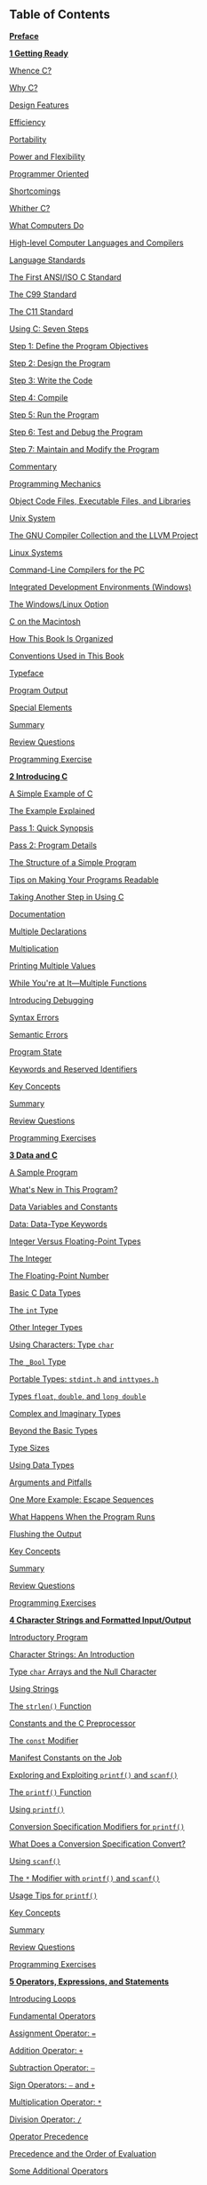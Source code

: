 ** <<page_vi>>Table of Contents
   :PROPERTIES:
   :CUSTOM_ID: bk01-toc
   :END:

*[[file:pref06.html#pref06][Preface]]*

*[[file:ch01.html#ch01][1 Getting Ready]]*

[[file:ch01.html#ch01lev1sec1][Whence C?]]

[[file:ch01.html#ch01lev1sec2][Why C?]]

[[file:ch01.html#ch01lev2sec1][Design Features]]

[[file:ch01.html#ch01lev2sec2][Efficiency]]

[[file:ch01.html#ch01lev2sec3][Portability]]

[[file:ch01.html#ch01lev2sec4][Power and Flexibility]]

[[file:ch01.html#ch01lev2sec5][Programmer Oriented]]

[[file:ch01.html#ch01lev2sec6][Shortcomings]]

[[file:ch01.html#ch01lev1sec3][Whither C?]]

[[file:ch01.html#ch01lev1sec4][What Computers Do]]

[[file:ch01.html#ch01lev1sec5][High-level Computer Languages and Compilers]]

[[file:ch01.html#ch01lev1sec6][Language Standards]]

[[file:ch01.html#ch01lev2sec7][The First ANSI/ISO C Standard]]

[[file:ch01.html#ch01lev2sec8][The C99 Standard]]

[[file:ch01.html#ch01lev2sec9][The C11 Standard]]

[[file:ch01.html#ch01lev1sec7][Using C: Seven Steps]]

[[file:ch01.html#ch01lev2sec10][Step 1: Define the Program Objectives]]

[[file:ch01.html#ch01lev2sec11][Step 2: Design the Program]]

[[file:ch01.html#ch01lev2sec12][Step 3: Write the Code]]

[[file:ch01.html#ch01lev2sec13][Step 4: Compile]]

[[file:ch01.html#ch01lev2sec14][Step 5: Run the Program]]

[[file:ch01.html#ch01lev2sec15][Step 6: Test and Debug the Program]]

[[file:ch01.html#ch01lev2sec16][Step 7: Maintain and Modify the Program]]

[[file:ch01.html#ch01lev2sec17][Commentary]]

[[file:ch01.html#ch01lev1sec8][Programming Mechanics]]

[[file:ch01.html#ch01lev2sec18][Object Code Files, Executable Files, and Libraries]]

[[file:ch01.html#ch01lev2sec19][Unix System]]

[[file:ch01.html#ch01lev2sec20][The GNU Compiler Collection and the LLVM Project]]

[[file:ch01.html#ch01lev2sec21][Linux Systems]]

[[file:ch01.html#ch01lev2sec22][Command-Line Compilers for the PC]]

[[file:ch01.html#ch01lev2sec23][Integrated Development Environments (Windows)]]

[[file:ch01.html#ch01lev2sec24][The Windows/Linux Option]]

[[file:ch01.html#ch01lev2sec25][C on the Macintosh]]

<<page_vii>>[[file:ch01.html#ch01lev1sec9][How This Book Is Organized]]

[[file:ch01.html#ch01lev1sec10][Conventions Used in This Book]]

[[file:ch01.html#ch01lev2sec26][Typeface]]

[[file:ch01.html#ch01lev2sec27][Program Output]]

[[file:ch01.html#ch01lev2sec28][Special Elements]]

[[file:ch01.html#ch01lev1sec11][Summary]]

[[file:ch01.html#ch01lev1sec12][Review Questions]]

[[file:ch01.html#ch01lev1sec13][Programming Exercise]]

*[[file:ch02.html#ch02][2 Introducing C]]*

[[file:ch02.html#ch02lev1sec1][A Simple Example of C]]

[[file:ch02.html#ch02lev1sec2][The Example Explained]]

[[file:ch02.html#ch02lev2sec1][Pass 1: Quick Synopsis]]

[[file:ch02.html#ch02lev2sec2][Pass 2: Program Details]]

[[file:ch02.html#ch02lev1sec3][The Structure of a Simple Program]]

[[file:ch02.html#ch02lev1sec4][Tips on Making Your Programs Readable]]

[[file:ch02.html#ch02lev1sec5][Taking Another Step in Using C]]

[[file:ch02.html#ch02lev2sec3][Documentation]]

[[file:ch02.html#ch02lev2sec4][Multiple Declarations]]

[[file:ch02.html#ch02lev2sec5][Multiplication]]

[[file:ch02.html#ch02lev2sec6][Printing Multiple Values]]

[[file:ch02.html#ch02lev1sec6][While You're at It---Multiple Functions]]

[[file:ch02.html#ch02lev1sec7][Introducing Debugging]]

[[file:ch02.html#ch02lev2sec7][Syntax Errors]]

[[file:ch02.html#ch02lev2sec8][Semantic Errors]]

[[file:ch02.html#ch02lev2sec9][Program State]]

[[file:ch02.html#ch02lev1sec8][Keywords and Reserved Identifiers]]

[[file:ch02.html#ch02lev1sec9][Key Concepts]]

[[file:ch02.html#ch02lev1sec10][Summary]]

[[file:ch02.html#ch02lev1sec11][Review Questions]]

[[file:ch02.html#ch02lev1sec12][Programming Exercises]]

*[[file:ch03.html#ch03][3 Data and C]]*

[[file:ch03.html#ch03lev1sec1][A Sample Program]]

[[file:ch03.html#ch03lev2sec1][What's New in This Program?]]

[[file:ch03.html#ch03lev1sec2][Data Variables and Constants]]

[[file:ch03.html#ch03lev1sec3][Data: Data-Type Keywords]]

[[file:ch03.html#ch03lev2sec2][Integer Versus Floating-Point Types]]

<<page_viii>>[[file:ch03.html#ch03lev2sec3][The Integer]]

[[file:ch03.html#ch03lev2sec4][The Floating-Point Number]]

[[file:ch03.html#ch03lev1sec4][Basic C Data Types]]

[[file:ch03.html#ch03lev2sec5][The =int= Type]]

[[file:ch03.html#ch03lev2sec6][Other Integer Types]]

[[file:ch03.html#ch03lev2sec7][Using Characters: Type =char=]]

[[file:ch03.html#ch03lev2sec8][The =_Bool= Type]]

[[file:ch03.html#ch03lev2sec9][Portable Types: =stdint.h= and =inttypes.h=]]

[[file:ch03.html#ch03lev2sec10][Types =float=, =double=, and =long double=]]

[[file:ch03.html#ch03lev2sec11][Complex and Imaginary Types]]

[[file:ch03.html#ch03lev2sec12][Beyond the Basic Types]]

[[file:ch03.html#ch03lev2sec13][Type Sizes]]

[[file:ch03.html#ch03lev1sec5][Using Data Types]]

[[file:ch03.html#ch03lev1sec6][Arguments and Pitfalls]]

[[file:ch03.html#ch03lev1sec7][One More Example: Escape Sequences]]

[[file:ch03.html#ch03lev2sec14][What Happens When the Program Runs]]

[[file:ch03.html#ch03lev2sec15][Flushing the Output]]

[[file:ch03.html#ch03lev1sec8][Key Concepts]]

[[file:ch03.html#ch03lev1sec9][Summary]]

[[file:ch03.html#ch03lev1sec10][Review Questions]]

[[file:ch03.html#ch03lev1sec11][Programming Exercises]]

*[[file:ch04.html#ch04][4 Character Strings and Formatted Input/Output]]*

[[file:ch04.html#ch04lev1sec1][Introductory Program]]

[[file:ch04.html#ch04lev1sec2][Character Strings: An Introduction]]

[[file:ch04.html#ch04lev2sec1][Type =char= Arrays and the Null Character]]

[[file:ch04.html#ch04lev2sec2][Using Strings]]

[[file:ch04.html#ch04lev2sec3][The =strlen()= Function]]

[[file:ch04.html#ch04lev1sec3][Constants and the C Preprocessor]]

[[file:ch04.html#ch04lev2sec4][The =const= Modifier]]

[[file:ch04.html#ch04lev2sec5][Manifest Constants on the Job]]

[[file:ch04.html#ch04lev1sec4][Exploring and Exploiting =printf()= and =scanf()=]]

[[file:ch04.html#ch04lev2sec6][The =printf()= Function]]

[[file:ch04.html#ch04lev2sec7][Using =printf()=]]

[[file:ch04.html#ch04lev2sec8][Conversion Specification Modifiers for =printf()=]]

[[file:ch04.html#ch04lev2sec9][What Does a Conversion Specification Convert?]]

[[file:ch04.html#ch04lev2sec10][Using =scanf()=]]

<<page_ix>>[[file:ch04.html#ch04lev2sec11][The =*= Modifier with =printf()= and =scanf()=]]

[[file:ch04.html#ch04lev2sec12][Usage Tips for =printf()=]]

[[file:ch04.html#ch04lev1sec5][Key Concepts]]

[[file:ch04.html#ch04lev1sec6][Summary]]

[[file:ch04.html#ch04lev1sec7][Review Questions]]

[[file:ch04.html#ch04lev1sec8][Programming Exercises]]

*[[file:ch05.html#ch05][5 Operators, Expressions, and Statements]]*

[[file:ch05.html#ch05lev1sec1][Introducing Loops]]

[[file:ch05.html#ch05lev1sec2][Fundamental Operators]]

[[file:ch05.html#ch05lev2sec1][Assignment Operator: ===]]

[[file:ch05.html#ch05lev2sec2][Addition Operator: =+=]]

[[file:ch05.html#ch05lev2sec3][Subtraction Operator: =–=]]

[[file:ch05.html#ch05lev2sec4][Sign Operators: =–= and =+=]]

[[file:ch05.html#ch05lev2sec5][Multiplication Operator: =*=]]

[[file:ch05.html#ch05lev2sec6][Division Operator: =/=]]

[[file:ch05.html#ch05lev2sec7][Operator Precedence]]

[[file:ch05.html#ch05lev2sec8][Precedence and the Order of Evaluation]]

[[file:ch05.html#ch05lev1sec3][Some Additional Operators]]

[[file:ch05.html#ch05lev2sec9][The =sizeof= Operator and the =size_t= Type]]

[[file:ch05.html#ch05lev2sec10][Modulus Operator: =%=]]

[[file:ch05.html#ch05lev2sec11][Increment and Decrement Operators: =++= and =--=]]

[[file:ch05.html#ch05lev2sec12][Decrementing: =--=]]

[[file:ch05.html#ch05lev2sec13][Precedence]]

[[file:ch05.html#ch05lev2sec14][Don't Be Too Clever]]

[[file:ch05.html#ch05lev1sec4][Expressions and Statements]]

[[file:ch05.html#ch05lev2sec15][Expressions]]

[[file:ch05.html#ch05lev2sec16][Statements]]

[[file:ch05.html#ch05lev2sec17][Compound Statements (Blocks)]]

[[file:ch05.html#ch05lev1sec5][Type Conversions]]

[[file:ch05.html#ch05lev2sec18][The Cast Operator]]

[[file:ch05.html#ch05lev1sec6][Function with Arguments]]

[[file:ch05.html#ch05lev1sec7][A Sample Program]]

[[file:ch05.html#ch05lev1sec8][Key Concepts]]

[[file:ch05.html#ch05lev1sec9][Summary]]

[[file:ch05.html#ch05lev1sec10][Review Questions]]

[[file:ch05.html#ch05lev1sec11][Programming Exercises]]

<<page_x>>*[[file:ch06.html#ch06][6 C Control Statements: Looping]]*

[[file:ch06.html#ch06lev1sec1][Revisiting the =while= Loop]]

[[file:ch06.html#ch06lev2sec1][Program Comments]]

[[file:ch06.html#ch06lev2sec2][C-Style Reading Loop]]

[[file:ch06.html#ch06lev1sec2][The =while= Statement]]

[[file:ch06.html#ch06lev2sec3][Terminating a =while= Loop]]

[[file:ch06.html#ch06lev2sec4][When a Loop Terminates]]

[[file:ch06.html#ch06lev2sec5][=while=: An Entry-Condition Loop]]

[[file:ch06.html#ch06lev2sec6][Syntax Points]]

[[file:ch06.html#ch06lev1sec3][Which Is Bigger: Using Relational Operators and Expressions]]

[[file:ch06.html#ch06lev2sec7][What Is Truth?]]

[[file:ch06.html#ch06lev2sec8][What Else Is True?]]

[[file:ch06.html#ch06lev2sec9][Troubles with Truth]]

[[file:ch06.html#ch06lev2sec10][The New =_Bool= Type]]

[[file:ch06.html#ch06lev2sec11][Precedence of Relational Operators]]

[[file:ch06.html#ch06lev1sec4][Indefinite Loops and Counting Loops]]

[[file:ch06.html#ch06lev1sec5][The =for= Loop]]

[[file:ch06.html#ch06lev2sec12][Using =for= for Flexibility]]

[[file:ch06.html#ch06lev1sec6][More Assignment Operators: =+==, =-==, =*==, =/==, =%==]]

[[file:ch06.html#ch06lev1sec7][The Comma Operator]]

[[file:ch06.html#ch06lev2sec13][Zeno Meets the =for= Loop]]

[[file:ch06.html#ch06lev1sec8][An Exit-Condition Loop: =do while=]]

[[file:ch06.html#ch06lev1sec9][Which Loop?]]

[[file:ch06.html#ch06lev1sec10][Nested Loops]]

[[file:ch06.html#ch06lev2sec14][Program Discussion]]

[[file:ch06.html#ch06lev2sec15][A Nested Variation]]

[[file:ch06.html#ch06lev1sec11][Introducing Arrays]]

[[file:ch06.html#ch06lev2sec16][Using a =for= Loop with an Array]]

[[file:ch06.html#ch06lev1sec12][A Loop Example Using a Function Return Value]]

[[file:ch06.html#ch06lev2sec17][Program Discussion]]

[[file:ch06.html#ch06lev2sec18][Using Functions with Return Values]]

[[file:ch06.html#ch06lev1sec13][Key Concepts]]

[[file:ch06.html#ch06lev1sec14][Summary]]

[[file:ch06.html#ch06lev1sec15][Review Questions]]

[[file:ch06.html#ch06lev1sec16][Programming Exercises]]

<<page_xi>>*[[file:ch07.html#ch07][7 C Control Statements: Branching and Jumps]]*

[[file:ch07.html#ch07lev1sec1][The =if= Statement]]

[[file:ch07.html#ch07lev1sec2][Adding =else= to the =if= Statement]]

[[file:ch07.html#ch07lev2sec1][Another Example: Introducing =getchar()= and =putchar()=]]

[[file:ch07.html#ch07lev2sec2][The =ctype.h= Family of Character Functions]]

[[file:ch07.html#ch07lev2sec3][Multiple Choice =else if=]]

[[file:ch07.html#ch07lev2sec4][Pairing =else= with =if=]]

[[file:ch07.html#ch07lev2sec5][More Nested =ifs=]]

[[file:ch07.html#ch07lev1sec3][Let's Get Logical]]

[[file:ch07.html#ch07lev2sec6][Alternate Spellings: The =iso646.h= Header File]]

[[file:ch07.html#ch07lev2sec7][Precedence]]

[[file:ch07.html#ch07lev2sec8][Order of Evaluation]]

[[file:ch07.html#ch07lev2sec9][Ranges]]

[[file:ch07.html#ch07lev1sec4][A Word-Count Program]]

[[file:ch07.html#ch07lev1sec5][The Conditional Operator: =?:=]]

[[file:ch07.html#ch07lev1sec6][Loop Aids: =continue= and =break=]]

[[file:ch07.html#ch07lev2sec10][The =continue= Statement]]

[[file:ch07.html#ch07lev2sec11][The =break= Statement]]

[[file:ch07.html#ch07lev1sec7][Multiple Choice: =switch= and =break=]]

[[file:ch07.html#ch07lev2sec12][Using the =switch= Statement]]

[[file:ch07.html#ch07lev2sec13][Reading Only the First Character of a Line]]

[[file:ch07.html#ch07lev2sec14][Multiple Labels]]

[[file:ch07.html#ch07lev2sec15][=switch= and =if else=]]

[[file:ch07.html#ch07lev1sec8][The =goto= Statement]]

[[file:ch07.html#ch07lev2sec16][Avoiding =goto=]]

[[file:ch07.html#ch07lev1sec9][Key Concepts]]

[[file:ch07.html#ch07lev1sec10][Summary]]

[[file:ch07.html#ch07lev1sec11][Review Questions]]

[[file:ch07.html#ch07lev1sec12][Programming Exercises]]

*[[file:ch08.html#ch08][8 Character Input/Output and Input Validation]]*

[[file:ch08.html#ch08lev1sec1][Single-Character I/O: =getchar()= and =putchar()=]]

[[file:ch08.html#ch08lev1sec2][Buffers]]

[[file:ch08.html#ch08lev1sec3][Terminating Keyboard Input]]

[[file:ch08.html#ch08lev2sec1][Files, Streams, and Keyboard Input]]

[[file:ch08.html#ch08lev2sec2][The End of File]]

[[file:ch08.html#ch08lev1sec4][Redirection and Files]]

<<page_xii>>[[file:ch08.html#ch08lev2sec3][Unix, Linux, and Windows Command Prompt Redirection]]

[[file:ch08.html#ch08lev1sec5][Creating a Friendlier User Interface]]

[[file:ch08.html#ch08lev2sec4][Working with Buffered Input]]

[[file:ch08.html#ch08lev2sec5][Mixing Numeric and Character Input]]

[[file:ch08.html#ch08lev1sec6][Input Validation]]

[[file:ch08.html#ch08lev2sec6][Analyzing the Program]]

[[file:ch08.html#ch08lev2sec7][The Input Stream and Numbers]]

[[file:ch08.html#ch08lev1sec7][Menu Browsing]]

[[file:ch08.html#ch08lev2sec8][Tasks]]

[[file:ch08.html#ch08lev2sec9][Toward a Smoother Execution]]

[[file:ch08.html#ch08lev2sec10][Mixing Character and Numeric Input]]

[[file:ch08.html#ch08lev1sec8][Key Concepts]]

[[file:ch08.html#ch08lev1sec9][Summary]]

[[file:ch08.html#ch08lev1sec10][Review Questions]]

[[file:ch08.html#ch08lev1sec11][Programming Exercises]]

*[[file:ch09.html#ch09][9 Functions]]*

[[file:ch09.html#ch09lev1sec1][Reviewing Functions]]

[[file:ch09.html#ch09lev2sec1][Creating and Using a Simple Function]]

[[file:ch09.html#ch09lev2sec2][Analyzing the Program]]

[[file:ch09.html#ch09lev2sec3][Function Arguments]]

[[file:ch09.html#ch09lev2sec4][Defining a Function with an Argument: Formal Parameters]]

[[file:ch09.html#ch09lev2sec5][Prototyping a Function with Arguments]]

[[file:ch09.html#ch09lev2sec6][Calling a Function with an Argument: Actual Arguments]]

[[file:ch09.html#ch09lev2sec7][The Black-Box Viewpoint]]

[[file:ch09.html#ch09lev2sec8][Returning a Value from a Function with =return=]]

[[file:ch09.html#ch09lev2sec9][Function Types]]

[[file:ch09.html#ch09lev1sec2][ANSI C Function Prototyping]]

[[file:ch09.html#ch09lev2sec10][The Problem]]

[[file:ch09.html#ch09lev2sec11][The ANSI C Solution]]

[[file:ch09.html#ch09lev2sec12][No Arguments and Unspecified Arguments]]

[[file:ch09.html#ch09lev2sec13][Hooray for Prototypes]]

[[file:ch09.html#ch09lev1sec3][Recursion]]

[[file:ch09.html#ch09lev2sec14][Recursion Revealed]]

[[file:ch09.html#ch09lev2sec15][Recursion Fundamentals]]

[[file:ch09.html#ch09lev2sec16][Tail Recursion]]

[[file:ch09.html#ch09lev2sec17][Recursion and Reversal]]

<<page_xiii>>[[file:ch09.html#ch09lev2sec18][Recursion Pros and Cons]]

[[file:ch09.html#ch09lev1sec4][Compiling Programs with Two or More Source Code Files]]

[[file:ch09.html#ch09lev2sec19][Unix]]

[[file:ch09.html#ch09lev2sec20][Linux]]

[[file:ch09.html#ch09lev2sec21][DOS Command-Line Compilers]]

[[file:ch09.html#ch09lev2sec22][Windows and Apple IDE Compilers]]

[[file:ch09.html#ch09lev2sec23][Using Header Files]]

[[file:ch09.html#ch09lev1sec5][Finding Addresses: The =&= Operator]]

[[file:ch09.html#ch09lev1sec6][Altering Variables in the Calling Function]]

[[file:ch09.html#ch09lev1sec7][Pointers: A First Look]]

[[file:ch09.html#ch09lev2sec24][The Indirection Operator: =*=]]

[[file:ch09.html#ch09lev2sec25][Declaring Pointers]]

[[file:ch09.html#ch09lev2sec26][Using Pointers to Communicate Between Functions]]

[[file:ch09.html#ch09lev1sec8][Key Concepts]]

[[file:ch09.html#ch09lev1sec9][Summary]]

[[file:ch09.html#ch09lev1sec10][Review Questions]]

[[file:ch09.html#ch09lev1sec11][Programming Exercises]]

*[[file:ch10.html#ch10][10 Arrays and Pointers]]*

[[file:ch10.html#ch10lev1sec1][Arrays]]

[[file:ch10.html#ch10lev2sec1][Initialization]]

[[file:ch10.html#ch10lev2sec2][Designated Initializers (C99)]]

[[file:ch10.html#ch10lev2sec3][Assigning Array Values]]

[[file:ch10.html#ch10lev2sec4][Array Bounds]]

[[file:ch10.html#ch10lev2sec5][Specifying an Array Size]]

[[file:ch10.html#ch10lev1sec2][Multidimensional Arrays]]

[[file:ch10.html#ch10lev2sec6][Initializing a Two-Dimensional Array]]

[[file:ch10.html#ch10lev2sec7][More Dimensions]]

[[file:ch10.html#ch10lev1sec3][Pointers and Arrays]]

[[file:ch10.html#ch10lev1sec4][Functions, Arrays, and Pointers]]

[[file:ch10.html#ch10lev2sec8][Using Pointer Parameters]]

[[file:ch10.html#ch10lev2sec9][Comment: Pointers and Arrays]]

[[file:ch10.html#ch10lev1sec5][Pointer Operations]]

[[file:ch10.html#ch10lev1sec6][Protecting Array Contents]]

[[file:ch10.html#ch10lev2sec10][Using =const= with Formal Parameters]]

[[file:ch10.html#ch10lev2sec11][More About =const=]]

<<page_xiv>>[[file:ch10.html#ch10lev1sec7][Pointers and Multidimensional Arrays]]

[[file:ch10.html#ch10lev2sec12][Pointers to Multidimensional Arrays]]

[[file:ch10.html#ch10lev2sec13][Pointer Compatibility]]

[[file:ch10.html#ch10lev2sec14][Functions and Multidimensional Arrays]]

[[file:ch10.html#ch10lev1sec8][Variable-Length Arrays (VLAs)]]

[[file:ch10.html#ch10lev1sec9][Compound Literals]]

[[file:ch10.html#ch10lev1sec10][Key Concepts]]

[[file:ch10.html#ch10lev1sec11][Summary]]

[[file:ch10.html#ch10lev1sec12][Review Questions]]

[[file:ch10.html#ch10lev1sec13][Programming Exercises]]

*[[file:ch11.html#ch11][11 Character Strings and String Functions]]*

[[file:ch11.html#ch11lev1sec1][Representing Strings and String I/O]]

[[file:ch11.html#ch11lev2sec1][Defining Strings Within a Program]]

[[file:ch11.html#ch11lev2sec2][Pointers and Strings]]

[[file:ch11.html#ch11lev1sec2][String Input]]

[[file:ch11.html#ch11lev2sec3][Creating Space]]

[[file:ch11.html#ch11lev2sec4][The Unfortunate =gets()= Function]]

[[file:ch11.html#ch11lev2sec5][The Alternatives to =gets()=]]

[[file:ch11.html#ch11lev2sec6][The =scanf()= Function]]

[[file:ch11.html#ch11lev1sec3][String Output]]

[[file:ch11.html#ch11lev2sec7][The =puts()= Function]]

[[file:ch11.html#ch11lev2sec8][The =fputs()= Function]]

[[file:ch11.html#ch11lev2sec9][The =printf()= Function]]

[[file:ch11.html#ch11lev1sec4][The Do-It-Yourself Option]]

[[file:ch11.html#ch11lev1sec5][String Functions]]

[[file:ch11.html#ch11lev2sec10][The =strlen()= Function]]

[[file:ch11.html#ch11lev2sec11][The =strcat()= Function]]

[[file:ch11.html#ch11lev2sec12][The =strncat()= Function]]

[[file:ch11.html#ch11lev2sec13][The =strcmp()= Function]]

[[file:ch11.html#ch11lev2sec14][The =strcpy()= and =strncpy()= Functions]]

[[file:ch11.html#ch11lev2sec15][The =sprintf()= Function]]

[[file:ch11.html#ch11lev2sec16][Other String Functions]]

[[file:ch11.html#ch11lev1sec6][A String Example: Sorting Strings]]

[[file:ch11.html#ch11lev2sec17][Sorting Pointers Instead of Strings]]

[[file:ch11.html#ch11lev2sec18][The Selection Sort Algorithm]]

<<page_xv>>[[file:ch11.html#ch11lev1sec7][The =ctype.h= Character Functions and Strings]]

[[file:ch11.html#ch11lev1sec8][Command-Line Arguments]]

[[file:ch11.html#ch11lev2sec19][Command-Line Arguments in Integrated Environments]]

[[file:ch11.html#ch11lev2sec20][Command-Line Arguments with the Macintosh]]

[[file:ch11.html#ch11lev1sec9][String-to-Number Conversions]]

[[file:ch11.html#ch11lev1sec10][Key Concepts]]

[[file:ch11.html#ch11lev1sec11][Summary]]

[[file:ch11.html#ch11lev1sec12][Review Questions]]

[[file:ch11.html#ch11lev1sec13][Programming Exercises]]

*[[file:ch12.html#ch12][12 Storage Classes, Linkage, and Memory Management]]*

[[file:ch12.html#ch12lev1sec1][Storage Classes]]

[[file:ch12.html#ch12lev2sec1][Scope]]

[[file:ch12.html#ch12lev2sec2][Linkage]]

[[file:ch12.html#ch12lev2sec3][Storage Duration]]

[[file:ch12.html#ch12lev2sec4][Automatic Variables]]

[[file:ch12.html#ch12lev2sec5][Register Variables]]

[[file:ch12.html#ch12lev2sec6][Static Variables with Block Scope]]

[[file:ch12.html#ch12lev2sec7][Static Variables with External Linkage]]

[[file:ch12.html#ch12lev2sec8][Static Variables with Internal Linkage]]

[[file:ch12.html#ch12lev2sec9][Multiple Files]]

[[file:ch12.html#ch12lev2sec10][Storage-Class Specifier Roundup]]

[[file:ch12.html#ch12lev2sec11][Storage Classes and Functions]]

[[file:ch12.html#ch12lev2sec12][Which Storage Class?]]

[[file:ch12.html#ch12lev1sec2][A Random-Number Function and a Static Variable]]

[[file:ch12.html#ch12lev1sec3][Roll 'Em]]

[[file:ch12.html#ch12lev1sec4][Allocated Memory: =malloc()= and =free()=]]

[[file:ch12.html#ch12lev2sec13][The Importance of =free()=]]

[[file:ch12.html#ch12lev2sec14][The =calloc()= Function]]

[[file:ch12.html#ch12lev2sec15][Dynamic Memory Allocation and Variable-Length Arrays]]

[[file:ch12.html#ch12lev2sec16][Storage Classes and Dynamic Memory Allocation]]

[[file:ch12.html#ch12lev1sec5][ANSI C Type Qualifiers]]

[[file:ch12.html#ch12lev2sec17][The =const= Type Qualifier]]

[[file:ch12.html#ch12lev2sec18][The =volatile= Type Qualifier]]

[[file:ch12.html#ch12lev2sec19][The =restrict= Type Qualifier]]

[[file:ch12.html#ch12lev2sec20][The =_Atomic= Type Qualifier (C11)]]

[[file:ch12.html#ch12lev2sec21][New Places for Old Keywords]]

<<page_xvi>>[[file:ch12.html#ch12lev1sec6][Key Concepts]]

[[file:ch12.html#ch12lev1sec7][Summary]]

[[file:ch12.html#ch12lev1sec8][Review Questions]]

[[file:ch12.html#ch12lev1sec9][Programming Exercises]]

*[[file:ch13.html#ch13][13 File Input/Output]]*

[[file:ch13.html#ch13lev1sec1][Communicating with Files]]

[[file:ch13.html#ch13lev2sec1][What Is a File?]]

[[file:ch13.html#ch13lev2sec2][The Text Mode and the Binary Mode]]

[[file:ch13.html#ch13lev2sec3][Levels of I/O]]

[[file:ch13.html#ch13lev2sec4][Standard Files]]

[[file:ch13.html#ch13lev1sec2][Standard I/O]]

[[file:ch13.html#ch13lev2sec5][Checking for Command-Line Arguments]]

[[file:ch13.html#ch13lev2sec6][The =fopen()= Function]]

[[file:ch13.html#ch13lev2sec7][The =getc()= and =putc()= Functions]]

[[file:ch13.html#ch13lev2sec8][End-of-File]]

[[file:ch13.html#ch13lev2sec9][The =fclose()= Function]]

[[file:ch13.html#ch13lev2sec10][Pointers to the Standard Files]]

[[file:ch13.html#ch13lev1sec3][A Simple-Minded File-Condensing Program]]

[[file:ch13.html#ch13lev1sec4][File I/O: =fprintf()=, =fscanf()=, =fgets()=, and =fputs()=]]

[[file:ch13.html#ch13lev2sec11][The =fprintf()= and =fscanf()= Functions]]

[[file:ch13.html#ch13lev2sec12][The =fgets()= and =fputs()= Functions]]

[[file:ch13.html#ch13lev1sec5][Adventures in Random Access: =fseek()= and =ftell()=]]

[[file:ch13.html#ch13lev2sec13][How =fseek()= and =ftell()= Work]]

[[file:ch13.html#ch13lev2sec14][Binary Versus Text Mode]]

[[file:ch13.html#ch13lev2sec15][Portability]]

[[file:ch13.html#ch13lev2sec16][The =fgetpos()= and =fsetpos()= Functions]]

[[file:ch13.html#ch13lev1sec6][Behind the Scenes with Standard I/O]]

[[file:ch13.html#ch13lev1sec7][Other Standard I/O Functions]]

[[file:ch13.html#ch13lev2sec17][The =int ungetc(int c, FILE *fp)= Function]]

[[file:ch13.html#ch13lev2sec18][The =int fflush()= Function]]

[[file:ch13.html#ch13lev2sec19][The =int setvbuf()= Function]]

[[file:ch13.html#ch13lev2sec20][Binary I/O: =fread()= and =fwrite()=]]

[[file:ch13.html#ch13lev2sec21][The =size_t fwrite()= Function]]

[[file:ch13.html#ch13lev2sec22][The =size_t fread()= Function]]

[[file:ch13.html#ch13lev2sec23][The =int feof(FILE *fp)= and =int ferror(FILE *fp)= Functions]]

[[file:ch13.html#ch13lev2sec24][An =fread()= and =fwrite()= Example]]

<<page_xvii>>[[file:ch13.html#ch13lev2sec25][Random Access with Binary I/O]]

[[file:ch13.html#ch13lev1sec8][Key Concepts]]

[[file:ch13.html#ch13lev1sec9][Summary]]

[[file:ch13.html#ch13lev1sec10][Review Questions]]

[[file:ch13.html#ch13lev1sec11][Programming Exercises]]

*[[file:ch14.html#ch14][14 Structures and Other Data Forms]]*

[[file:ch14.html#ch14lev1sec1][Sample Problem: Creating an Inventory of Books]]

[[file:ch14.html#ch14lev1sec2][Setting Up the Structure Declaration]]

[[file:ch14.html#ch14lev1sec3][Defining a Structure Variable]]

[[file:ch14.html#ch14lev2sec1][Initializing a Structure]]

[[file:ch14.html#ch14lev2sec2][Gaining Access to Structure Members]]

[[file:ch14.html#ch14lev2sec3][Initializers for Structures]]

[[file:ch14.html#ch14lev1sec4][Arrays of Structures]]

[[file:ch14.html#ch14lev2sec4][Declaring an Array of Structures]]

[[file:ch14.html#ch14lev2sec5][Identifying Members of an Array of Structures]]

[[file:ch14.html#ch14lev2sec6][Program Discussion]]

[[file:ch14.html#ch14lev1sec5][Nested Structures]]

[[file:ch14.html#ch14lev1sec6][Pointers to Structures]]

[[file:ch14.html#ch14lev2sec7][Declaring and Initializing a Structure Pointer]]

[[file:ch14.html#ch14lev2sec8][Member Access by Pointer]]

[[file:ch14.html#ch14lev1sec7][Telling Functions About Structures]]

[[file:ch14.html#ch14lev2sec9][Passing Structure Members]]

[[file:ch14.html#ch14lev2sec10][Using the Structure Address]]

[[file:ch14.html#ch14lev2sec11][Passing a Structure as an Argument]]

[[file:ch14.html#ch14lev2sec12][More on Structure Features]]

[[file:ch14.html#ch14lev2sec13][Structures or Pointer to Structures?]]

[[file:ch14.html#ch14lev2sec14][Character Arrays or Character Pointers in a Structure]]

[[file:ch14.html#ch14lev2sec15][Structure, Pointers, and =malloc()=]]

[[file:ch14.html#ch14lev2sec16][Compound Literals and Structures (C99)]]

[[file:ch14.html#ch14lev2sec17][Flexible Array Members (C99)]]

[[file:ch14.html#ch14lev2sec18][Anonymous Structures (C11)]]

[[file:ch14.html#ch14lev2sec19][Functions Using an Array of Structures]]

[[file:ch14.html#ch14lev1sec8][Saving the Structure Contents in a File]]

[[file:ch14.html#ch14lev2sec20][A Structure-Saving Example]]

[[file:ch14.html#ch14lev2sec21][Program Points]]

[[file:ch14.html#ch14lev1sec9][Structures: What Next?]]

<<page_xviii>>[[file:ch14.html#ch14lev1sec10][Unions: A Quick Look]]

[[file:ch14.html#ch14lev2sec22][Using Unions]]

[[file:ch14.html#ch14lev2sec23][Anonymous Unions (C11)]]

[[file:ch14.html#ch14lev1sec11][Enumerated Types]]

[[file:ch14.html#ch14lev2sec24][=enum= Constants]]

[[file:ch14.html#ch14lev2sec25][Default Values]]

[[file:ch14.html#ch14lev2sec26][Assigned Values]]

[[file:ch14.html#ch14lev2sec27][=enum= Usage]]

[[file:ch14.html#ch14lev2sec28][Shared Namespaces]]

[[file:ch14.html#ch14lev1sec12][=typedef=: A Quick Look]]

[[file:ch14.html#ch14lev1sec13][Fancy Declarations]]

[[file:ch14.html#ch14lev1sec14][Functions and Pointers]]

[[file:ch14.html#ch14lev1sec15][Key Concepts]]

[[file:ch14.html#ch14lev1sec16][Summary]]

[[file:ch14.html#ch14lev1sec17][Review Questions]]

[[file:ch14.html#ch14lev1sec18][Programming Exercises]]

*[[file:ch15.html#ch15][15 Bit Fiddling]]*

[[file:ch15.html#ch15lev1sec1][Binary Numbers, Bits, and Bytes]]

[[file:ch15.html#ch15lev2sec1][Binary Integers]]

[[file:ch15.html#ch15lev2sec2][Signed Integers]]

[[file:ch15.html#ch15lev2sec3][Binary Floating Point]]

[[file:ch15.html#ch15lev1sec2][Other Number Bases]]

[[file:ch15.html#ch15lev2sec4][Octal]]

[[file:ch15.html#ch15lev2sec5][Hexadecimal]]

[[file:ch15.html#ch15lev1sec3][C's Bitwise Operators]]

[[file:ch15.html#ch15lev2sec6][Bitwise Logical Operators]]

[[file:ch15.html#ch15lev2sec7][Usage: Masks]]

[[file:ch15.html#ch15lev2sec8][Usage: Turning Bits On (Setting Bits)]]

[[file:ch15.html#ch15lev2sec9][Usage: Turning Bits Off (Clearing Bits)]]

[[file:ch15.html#ch15lev2sec10][Usage: Toggling Bits]]

[[file:ch15.html#ch15lev2sec11][Usage: Checking the Value of a Bit]]

[[file:ch15.html#ch15lev2sec12][Bitwise Shift Operators]]

[[file:ch15.html#ch15lev2sec13][Programming Example]]

[[file:ch15.html#ch15lev2sec14][Another Example]]

[[file:ch15.html#ch15lev1sec4][Bit Fields]]

[[file:ch15.html#ch15lev2sec15][Bit-Field Example]]

<<page_xix>>[[file:ch15.html#ch15lev2sec16][Bit Fields and Bitwise Operators]]

[[file:ch15.html#ch15lev1sec5][Alignment Features (C11)]]

[[file:ch15.html#ch15lev1sec6][Key Concepts]]

[[file:ch15.html#ch15lev1sec7][Summary]]

[[file:ch15.html#ch15lev1sec8][Review Questions]]

[[file:ch15.html#ch15lev1sec9][Programming Exercises]]

*[[file:ch16.html#ch16][16 The C Preprocessor and the C Library]]*

[[file:ch16.html#ch16lev1sec1][First Steps in Translating a Program]]

[[file:ch16.html#ch16lev1sec2][Manifest Constants: =#define=]]

[[file:ch16.html#ch16lev2sec1][Tokens]]

[[file:ch16.html#ch16lev2sec2][Redefining Constants]]

[[file:ch16.html#ch16lev1sec3][Using Arguments with =#define=]]

[[file:ch16.html#ch16lev2sec3][Creating Strings from Macro Arguments: The =#= Operator]]

[[file:ch16.html#ch16lev2sec4][Preprocessor Glue: The =##= Operator]]

[[file:ch16.html#ch16lev2sec5][Variadic Macros: =...= and =__VA_ARGS__=]]

[[file:ch16.html#ch16lev1sec4][Macro or Function?]]

[[file:ch16.html#ch16lev1sec5][File Inclusion: =#include=]]

[[file:ch16.html#ch16lev2sec6][Header Files: An Example]]

[[file:ch16.html#ch16lev2sec7][Uses for Header Files]]

[[file:ch16.html#ch16lev1sec6][Other Directives]]

[[file:ch16.html#ch16lev2sec8][The =#undef= Directive]]

[[file:ch16.html#ch16lev2sec9][Being Defined---The C Preprocessor Perspective]]

[[file:ch16.html#ch16lev2sec10][Conditional Compilation]]

[[file:ch16.html#ch16lev2sec11][Predefined Macros]]

[[file:ch16.html#ch16lev2sec12][=#line= and =#error=]]

[[file:ch16.html#ch16lev2sec13][=#pragma=]]

[[file:ch16.html#ch16lev2sec14][Generic Selection (C11)]]

[[file:ch16.html#ch16lev1sec7][Inline Functions (C99)]]

[[file:ch16.html#ch16lev1sec8][=_Noreturn= Functions (C11)]]

[[file:ch16.html#ch16lev1sec9][The C Library]]

[[file:ch16.html#ch16lev2sec15][Gaining Access to the C Library]]

[[file:ch16.html#ch16lev2sec16][Using the Library Descriptions]]

[[file:ch16.html#ch16lev1sec10][The Math Library]]

[[file:ch16.html#ch16lev2sec17][A Little Trigonometry]]

[[file:ch16.html#ch16lev2sec18][Type Variants]]

[[file:ch16.html#ch16lev2sec19][The =tgmath.h= Library (C99)]]

<<page_xx>>[[file:ch16.html#ch16lev1sec11][The General Utilities Library]]

[[file:ch16.html#ch16lev2sec20][The =exit()= and =atexit()= Functions]]

[[file:ch16.html#ch16lev2sec21][The =qsort()= Function]]

[[file:ch16.html#ch16lev1sec12][The Assert Library]]

[[file:ch16.html#ch16lev2sec22][Using =assert=]]

[[file:ch16.html#ch16lev2sec23][=_Static_assert= (C11)]]

[[file:ch16.html#ch16lev1sec13][=memcpy()= and =memmove()= from the =string.h= Library]]

[[file:ch16.html#ch16lev1sec14][Variable Arguments: =stdarg.h=]]

[[file:ch16.html#ch16lev1sec15][Key Concepts]]

[[file:ch16.html#ch16lev1sec16][Summary]]

[[file:ch16.html#ch16lev1sec17][Review Questions]]

[[file:ch16.html#ch16lev1sec18][Programming Exercises]]

*[[file:ch17.html#ch17][17 Advanced Data Representation]]*

[[file:ch17.html#ch17lev1sec1][Exploring Data Representation]]

[[file:ch17.html#ch17lev1sec2][Beyond the Array to the Linked List]]

[[file:ch17.html#ch17lev2sec1][Using a Linked List]]

[[file:ch17.html#ch17lev2sec2][Afterthoughts]]

[[file:ch17.html#ch17lev1sec3][Abstract Data Types (ADTs)]]

[[file:ch17.html#ch17lev2sec3][Getting Abstract]]

[[file:ch17.html#ch17lev2sec4][Building an Interface]]

[[file:ch17.html#ch17lev2sec5][Using the Interface]]

[[file:ch17.html#ch17lev2sec6][Implementing the Interface]]

[[file:ch17.html#ch17lev1sec4][Getting Queued with an ADT]]

[[file:ch17.html#ch17lev2sec7][Defining the Queue Abstract Data Type]]

[[file:ch17.html#ch17lev2sec8][Defining an Interface]]

[[file:ch17.html#ch17lev2sec9][Implementing the Interface Data Representation]]

[[file:ch17.html#ch17lev2sec10][Testing the Queue]]

[[file:ch17.html#ch17lev1sec5][Simulating with a Queue]]

[[file:ch17.html#ch17lev1sec6][The Linked List Versus the Array]]

[[file:ch17.html#ch17lev1sec7][Binary Search Trees]]

[[file:ch17.html#ch17lev2sec11][A Binary Tree ADT]]

[[file:ch17.html#ch17lev2sec12][The Binary Search Tree Interface]]

[[file:ch17.html#ch17lev2sec13][The Binary Tree Implementation]]

[[file:ch17.html#ch17lev2sec14][Trying the Tree]]

[[file:ch17.html#ch17lev2sec15][Tree Thoughts]]

<<page_xxi>>[[file:ch17.html#ch17lev1sec8][Other Directions]]

[[file:ch17.html#ch17lev1sec9][Key Concepts]]

[[file:ch17.html#ch17lev1sec10][Summary]]

[[file:ch17.html#ch17lev1sec11][Review Questions]]

[[file:ch17.html#ch17lev1sec12][Programming Exercises]]

*[[file:app01.html#app01][A Answers to the Review Questions]]*

[[file:app01.html#app01lev1sec1][Answers to Review Questions for Chapter 1]]

[[file:app01.html#app01lev1sec2][Answers to Review Questions for Chapter 2]]

[[file:app01.html#app01lev1sec3][Answers to Review Questions for Chapter 3]]

[[file:app01.html#app01lev1sec4][Answers to Review Questions for Chapter 4]]

[[file:app01.html#app01lev1sec5][Answers to Review Questions for Chapter 5]]

[[file:app01.html#app01lev1sec6][Answers to Review Questions for Chapter 6]]

[[file:app01.html#app01lev1sec7][Answers to Review Questions for Chapter 7]]

[[file:app01.html#app01lev1sec8][Answers to Review Questions for Chapter 8]]

[[file:app01.html#app01lev1sec9][Answers to Review Questions for Chapter 9]]

[[file:app01.html#app01lev1sec10][Answers to Review Questions for Chapter 10]]

[[file:app01.html#app01lev1sec11][Answers to Review Questions for Chapter 11]]

[[file:app01.html#app01lev1sec12][Answers to Review Questions for Chapter 12]]

[[file:app01.html#app01lev1sec13][Answers to Review Questions for Chapter 13]]

[[file:app01.html#app01lev1sec14][Answers to Review Questions for Chapter 14]]

[[file:app01.html#app01lev1sec15][Answers to Review Questions for Chapter 15]]

[[file:app01.html#app01lev1sec16][Answers to Review Questions for Chapter 16]]

[[file:app01.html#app01lev1sec17][Answers to Review Questions for Chapter 17]]

*[[file:app02.html#app02][B Reference Section]]*

[[file:app02.html#app02lev1sec1][Section I: Additional Reading]]

[[file:app02.html#app02lev2sec1][Online Resources]]

[[file:app02.html#app02lev2sec2][C Language Books]]

[[file:app02.html#app02lev2sec3][Programming Books]]

[[file:app02.html#app02lev2sec4][Reference Books]]

[[file:app02.html#app02lev2sec5][C++ Books]]

[[file:app02.html#app02lev1sec2][Section II: C Operators]]

[[file:app02.html#app02lev2sec6][Arithmetic Operators]]

[[file:app02.html#app02lev2sec7][Relational Operators]]

[[file:app02.html#app02lev2sec8][Assignment Operators]]

[[file:app02.html#app02lev2sec9][Logical Operators]]

<<page_xxii>>[[file:app02.html#app02lev2sec10][The Conditional Operator]]

[[file:app02.html#app02lev2sec11][Pointer-Related Operators]]

[[file:app02.html#app02lev2sec12][Sign Operators]]

[[file:app02.html#app02lev2sec13][Structure and Union Operators]]

[[file:app02.html#app02lev2sec14][Bitwise Operators]]

[[file:app02.html#app02lev2sec15][Miscellaneous Operators]]

[[file:app02.html#app02lev1sec3][Section III: Basic Types and Storage Classes]]

[[file:app02.html#app02lev2sec16][Summary: The Basic Data Types]]

[[file:app02.html#app02lev2sec17][Summary: How to Declare a Simple Variable]]

[[file:app02.html#app02lev2sec18][Summary: Qualifiers]]

[[file:app02.html#app02lev1sec4][Section IV: Expressions, Statements, and Program Flow]]

[[file:app02.html#app02lev2sec19][Summary: Expressions and Statements]]

[[file:app02.html#app02lev2sec20][Summary: The =while= Statement]]

[[file:app02.html#app02lev2sec21][Summary: The =for= Statement]]

[[file:app02.html#app02lev2sec22][Summary: The =do while= Statement]]

[[file:app02.html#app02lev2sec23][Summary: Using =if= Statements for Making Choices]]

[[file:app02.html#app02lev2sec24][Summary: Multiple Choice with =switch=]]

[[file:app02.html#app02lev2sec25][Summary: Program Jumps]]

[[file:app02.html#app02lev1sec5][Section V: The Standard ANSI C Library with C99 and C11 Additions]]

[[file:app02.html#app02lev2sec26][Diagnostics: =assert.h=]]

[[file:app02.html#app02lev2sec27][Complex Numbers: =complex.h= (C99)]]

[[file:app02.html#app02lev2sec28][Character Handling: =ctype.h=]]

[[file:app02.html#app02lev2sec29][Error Reporting: =errno.h=]]

[[file:app02.html#app02lev2sec30][Floating-Point Environment: =fenv.h= (C99)]]

[[file:app02.html#app02lev2sec31][Floating-point Characteristics: =float.h=]]

[[file:app02.html#app02lev2sec32][Format Conversion of Integer Types: =inttypes.h= (C99)]]

[[file:app02.html#app02lev2sec33][Alternative Spellings: =iso646.h=]]

[[file:app02.html#app02lev2sec34][Localization: =locale.h=]]

[[file:app02.html#app02lev2sec35][Math Library: =math.h=]]

[[file:app02.html#app02lev2sec36][Non-Local Jumps: =setjmp.h=]]

[[file:app02.html#app02lev2sec37][Signal Handling: =signal.h=]]

[[file:app02.html#app02lev2sec38][Alignment: =stdalign.h= (C11)]]

[[file:app02.html#app02lev2sec39][Variable Arguments: =stdarg.h=]]

[[file:app02.html#app02lev2sec40][Atomics Support: =stdatomic.h= (C11)]]

[[file:app02.html#app02lev2sec41][Boolean Support: =stdbool.h= (C99)]]

[[file:app02.html#app02lev2sec42][Common Definitions: =stddef.h=]]

[[file:app02.html#app02lev2sec43][Integer Types: =stdint.h=]]

<<page_xxiii>>[[file:app02.html#app02lev2sec44][Standard I/O Library: =stdio.h=]]

[[file:app02.html#app02lev2sec45][General Utilities: =stdlib.h=]]

[[file:app02.html#app02lev2sec46][=_Noreturn=: =stdnoreturn.h=]]

[[file:app02.html#app02lev2sec47][String Handling: =string.h=]]

[[file:app02.html#app02lev2sec48][Type-Generic Math: =tgmath.h= (C99)]]

[[file:app02.html#app02lev2sec49][Threads: =threads.h (C11)=]]

[[file:app02.html#app02lev2sec50][Date and Time: =time.h=]]

[[file:app02.html#app02lev2sec51][Unicode Utilities: =uchar.h= (C11)]]

[[file:app02.html#app02lev2sec52][Extended Multibyte and Wide-Character Utilities: =wchar.h= (C99)]]

[[file:app02.html#app02lev2sec53][Wide Character Classification and Mapping Utilities: =wctype.h= (C99)]]

[[file:app02.html#app02lev1sec6][Section VI: Extended Integer Types]]

[[file:app02.html#app02lev2sec54][Exact-Width Types]]

[[file:app02.html#app02lev2sec55][Minimum-Width Types]]

[[file:app02.html#app02lev2sec56][Fastest Minimum-Width Types]]

[[file:app02.html#app02lev2sec57][Maximum-Width Types]]

[[file:app02.html#app02lev2sec58][Integers That Can Hold Pointer Values]]

[[file:app02.html#app02lev2sec59][Extended Integer Constants]]

[[file:app02.html#app02lev1sec7][Section VII: Expanded Character Support]]

[[file:app02.html#app02lev2sec60][Trigraph Sequences]]

[[file:app02.html#app02lev2sec61][Digraphs]]

[[file:app02.html#app02lev2sec62][Alternative Spellings: =iso646.h=]]

[[file:app02.html#app02lev2sec63][Multibyte Characters]]

[[file:app02.html#app02lev2sec64][Universal Character Names (UCNs)]]

[[file:app02.html#app02lev2sec65][Wide Characters]]

[[file:app02.html#app02lev2sec66][Wide Characters and Multibyte Characters]]

[[file:app02.html#app02lev1sec8][Section VIII: C99/C11 Numeric Computational Enhancements]]

[[file:app02.html#app02lev2sec67][The IEC Floating-Point Standard]]

[[file:app02.html#app02lev2sec68][The =fenv.h= Header File]]

[[file:app02.html#app02lev2sec69][The =STDC FP_CONTRACT= Pragma]]

[[file:app02.html#app02lev2sec70][Additions to the =math.h= Library]]

[[file:app02.html#app02lev2sec71][Support for Complex Numbers]]

[[file:app02.html#app02lev1sec9][Section IX: Differences Between C and C++]]

[[file:app02.html#app02lev2sec72][Function Prototypes]]

[[file:app02.html#app02lev2sec73][=char= Constants]]

[[file:app02.html#app02lev2sec74][The =const= Modifier]]

[[file:app02.html#app02lev2sec75][Structures and Unions]]

[[file:app02.html#app02lev2sec76][Enumerations]]

<<page_xxiv>>[[file:app02.html#app02lev2sec77][Pointer-to-=void=]]

[[file:app02.html#app02lev2sec78][Boolean Types]]

[[file:app02.html#app02lev2sec79][Alternative Spellings]]

[[file:app02.html#app02lev2sec80][Wide-Character Support]]

[[file:app02.html#app02lev2sec81][Complex Types]]

[[file:app02.html#app02lev2sec82][Inline Functions]]

[[file:app02.html#app02lev2sec83][C99/11 Features Not Found in C++11]]

*[[file:index.html#index][Index]]*
